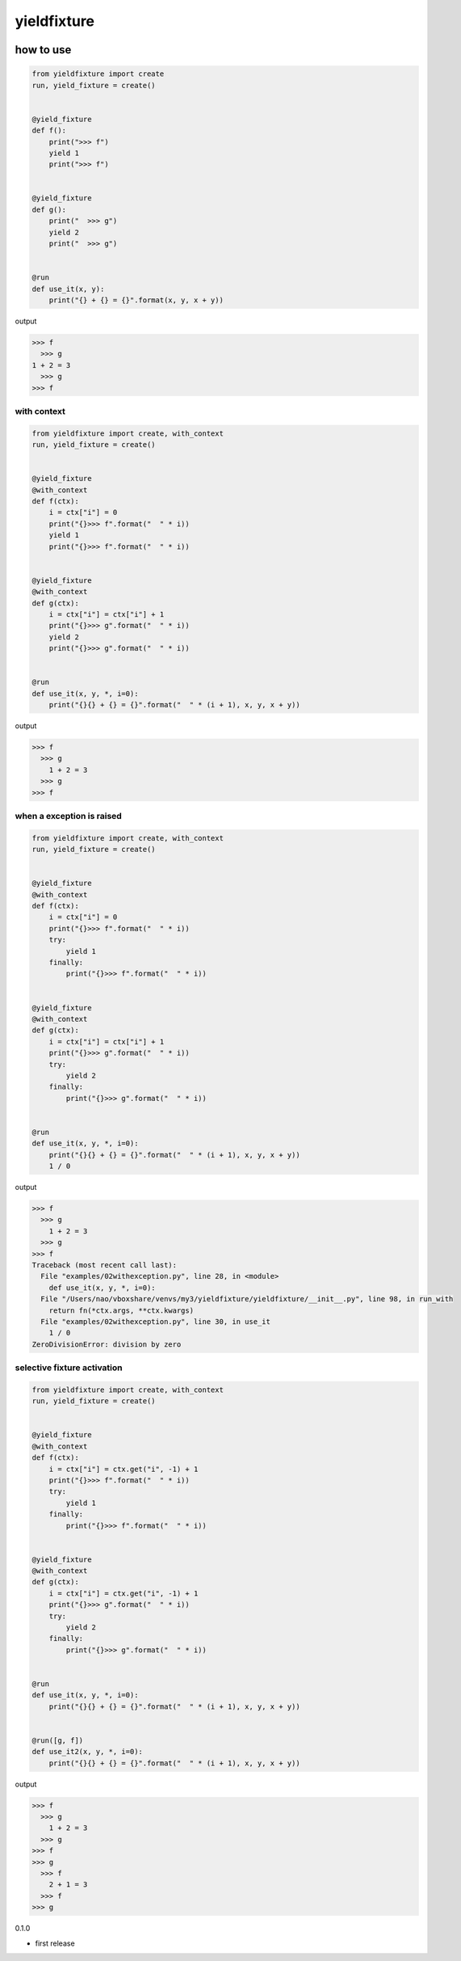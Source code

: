 yieldfixture
========================================

.. image:: https://travis-ci.org/podhmo/yieldfixture.svg?branch=master
    :target: https://travis-ci.org/podhmo/yieldfixture

how to use
----------------------------------------

.. code-block:: python

  from yieldfixture import create
  run, yield_fixture = create()


  @yield_fixture
  def f():
      print(">>> f")
      yield 1
      print(">>> f")


  @yield_fixture
  def g():
      print("  >>> g")
      yield 2
      print("  >>> g")


  @run
  def use_it(x, y):
      print("{} + {} = {}".format(x, y, x + y))

output

.. code-block::

  >>> f
    >>> g
  1 + 2 = 3
    >>> g
  >>> f

with context
^^^^^^^^^^^^^^^^^^^^^^^^^^^^^^^^^^^^^^^^

.. code-block:: python

  from yieldfixture import create, with_context
  run, yield_fixture = create()


  @yield_fixture
  @with_context
  def f(ctx):
      i = ctx["i"] = 0
      print("{}>>> f".format("  " * i))
      yield 1
      print("{}>>> f".format("  " * i))


  @yield_fixture
  @with_context
  def g(ctx):
      i = ctx["i"] = ctx["i"] + 1
      print("{}>>> g".format("  " * i))
      yield 2
      print("{}>>> g".format("  " * i))


  @run
  def use_it(x, y, *, i=0):
      print("{}{} + {} = {}".format("  " * (i + 1), x, y, x + y))

output

.. code-block::

  >>> f
    >>> g
      1 + 2 = 3
    >>> g
  >>> f

when a exception is raised
^^^^^^^^^^^^^^^^^^^^^^^^^^^^^^^^^^^^^^^^

.. code-block:: python

  from yieldfixture import create, with_context
  run, yield_fixture = create()


  @yield_fixture
  @with_context
  def f(ctx):
      i = ctx["i"] = 0
      print("{}>>> f".format("  " * i))
      try:
          yield 1
      finally:
          print("{}>>> f".format("  " * i))


  @yield_fixture
  @with_context
  def g(ctx):
      i = ctx["i"] = ctx["i"] + 1
      print("{}>>> g".format("  " * i))
      try:
          yield 2
      finally:
          print("{}>>> g".format("  " * i))


  @run
  def use_it(x, y, *, i=0):
      print("{}{} + {} = {}".format("  " * (i + 1), x, y, x + y))
      1 / 0

output

.. code-block::

  >>> f
    >>> g
      1 + 2 = 3
    >>> g
  >>> f
  Traceback (most recent call last):
    File "examples/02withexception.py", line 28, in <module>
      def use_it(x, y, *, i=0):
    File "/Users/nao/vboxshare/venvs/my3/yieldfixture/yieldfixture/__init__.py", line 98, in run_with
      return fn(*ctx.args, **ctx.kwargs)
    File "examples/02withexception.py", line 30, in use_it
      1 / 0
  ZeroDivisionError: division by zero

selective fixture activation
^^^^^^^^^^^^^^^^^^^^^^^^^^^^^^^^^^^^^^^^

.. code-block:: python

  from yieldfixture import create, with_context
  run, yield_fixture = create()


  @yield_fixture
  @with_context
  def f(ctx):
      i = ctx["i"] = ctx.get("i", -1) + 1
      print("{}>>> f".format("  " * i))
      try:
          yield 1
      finally:
          print("{}>>> f".format("  " * i))


  @yield_fixture
  @with_context
  def g(ctx):
      i = ctx["i"] = ctx.get("i", -1) + 1
      print("{}>>> g".format("  " * i))
      try:
          yield 2
      finally:
          print("{}>>> g".format("  " * i))


  @run
  def use_it(x, y, *, i=0):
      print("{}{} + {} = {}".format("  " * (i + 1), x, y, x + y))


  @run([g, f])
  def use_it2(x, y, *, i=0):
      print("{}{} + {} = {}".format("  " * (i + 1), x, y, x + y))

output

.. code-block::

  >>> f
    >>> g
      1 + 2 = 3
    >>> g
  >>> f
  >>> g
    >>> f
      2 + 1 = 3
    >>> f
  >>> g

0.1.0

- first release


